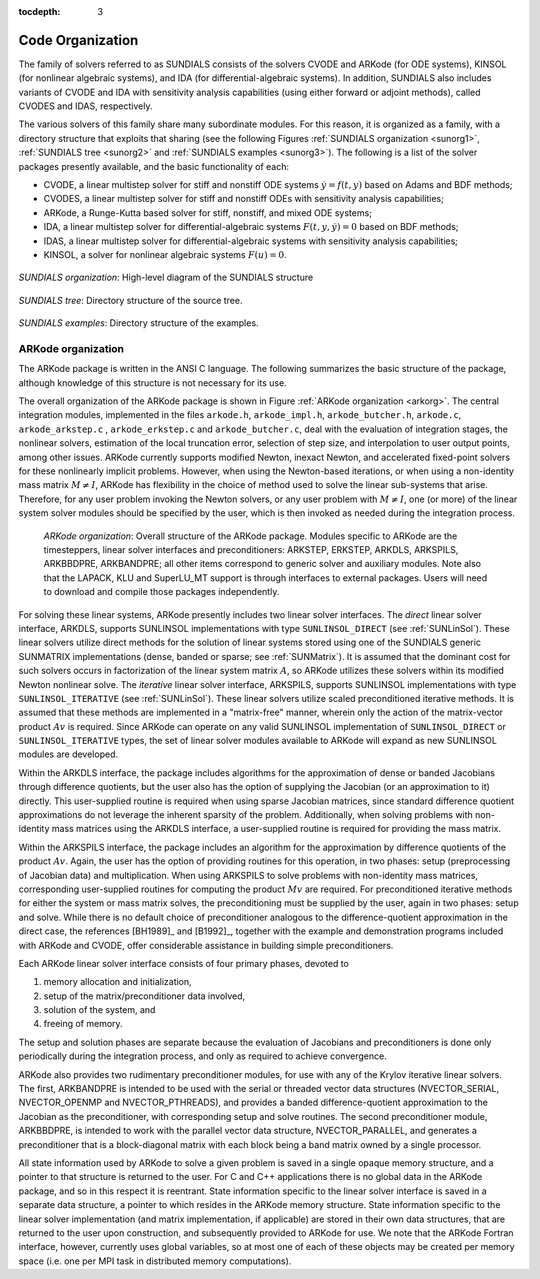 ..
   Programmer(s): Daniel R. Reynolds @ SMU
   ----------------------------------------------------------------
   Copyright (c) 2013, Southern Methodist University.
   All rights reserved.
   For details, see the LICENSE file.
   ----------------------------------------------------------------

:tocdepth: 3

.. _Organization:

=================
Code Organization
=================

The family of solvers referred to as SUNDIALS consists of the solvers
CVODE and ARKode (for ODE systems), KINSOL (for nonlinear algebraic
systems), and IDA (for differential-algebraic systems).  In addition,
SUNDIALS also includes variants of CVODE and IDA with sensitivity analysis
capabilities (using either forward or adjoint methods), called CVODES and
IDAS, respectively.

The various solvers of this family share many subordinate modules.
For this reason, it is organized as a family, with a directory
structure that exploits that sharing (see the following Figures
:ref:`SUNDIALS organization <sunorg1>`,
:ref:`SUNDIALS tree <sunorg2>` and
:ref:`SUNDIALS examples <sunorg3>`).  The following is a list of the
solver packages presently available, and the basic functionality
of each:

- CVODE, a linear multistep solver for stiff and nonstiff ODE systems
  :math:`\dot{y} = f(t,y)` based on Adams and BDF methods;
- CVODES, a linear multistep solver for stiff and nonstiff ODEs with
  sensitivity analysis capabilities;
- ARKode, a Runge-Kutta based solver for stiff, nonstiff, and mixed ODE systems;
- IDA, a linear multistep solver for differential-algebraic systems
  :math:`F(t,y,\dot{y}) = 0` based on BDF methods;
- IDAS, a linear multistep solver for differential-algebraic systems with sensitivity
  analysis capabilities;
- KINSOL, a solver for nonlinear algebraic systems :math:`F(u) = 0`.


.. _sunorg1:

.. figure:: figs/sunorg1.png
   :scale: 75%
   :align: center

   *SUNDIALS organization*: High-level diagram of the SUNDIALS structure


.. _sunorg2:

.. figure:: figs/sunorg2.png
   :scale: 75%
   :align: center

   *SUNDIALS tree*: Directory structure of the source tree.


.. _sunorg3:

.. figure:: figs/sunorg3.png
   :scale: 75%
   :align: center

   *SUNDIALS examples*: Directory structure of the examples.





ARKode organization
==========================

The ARKode package is written in the ANSI C language.  The
following summarizes the basic structure of the package, although
knowledge of this structure is not necessary for its use.

The overall organization of the ARKode package is shown in Figure
:ref:`ARKode organization <arkorg>`.  The central integration modules,
implemented in the files ``arkode.h``, ``arkode_impl.h``,
``arkode_butcher.h``, ``arkode.c``, ``arkode_arkstep.c`` ,
``arkode_erkstep.c`` and ``arkode_butcher.c``, deal with the
evaluation of integration stages, the nonlinear solvers, estimation of
the local truncation error, selection of step size, and interpolation
to user output points, among other issues.  ARKode currently supports
modified Newton, inexact Newton, and accelerated fixed-point solvers
for these nonlinearly implicit problems.  However, when using the
Newton-based iterations, or when using a non-identity mass matrix
:math:`M\ne I`, ARKode has flexibility in the choice of method used to
solve the linear sub-systems that arise.  Therefore, for any user
problem invoking the Newton solvers, or any user problem with
:math:`M\ne I`, one (or more) of the linear system solver modules
should be specified by the user, which is then invoked as needed
during the integration process.

.. _arkorg:

.. figure:: figs/arkorg.png

   *ARKode organization*: Overall structure of the ARKode package.
   Modules specific to ARKode are the timesteppers, linear solver
   interfaces and preconditioners: ARKSTEP, ERKSTEP, ARKDLS, ARKSPILS,
   ARKBBDPRE, ARKBANDPRE; all other items correspond to generic solver
   and auxiliary modules.  Note also that the LAPACK, KLU and
   SuperLU_MT support is through interfaces to external packages.
   Users will need to download and compile those packages independently.

For solving these linear systems, ARKode presently includes two linear
solver interfaces.  The *direct* linear solver interface, ARKDLS,
supports SUNLINSOL implementations with type ``SUNLINSOL_DIRECT`` (see
:ref:`SUNLinSol`).  These linear solvers utilize direct methods for
the solution of linear systems stored using one of the SUNDIALS generic
SUNMATRIX implementations (dense, banded or sparse; see
:ref:`SUNMatrix`).  It is assumed that the dominant cost for such
solvers occurs in factorization of the linear system matrix :math:`A`,
so ARKode utilizes these solvers within its modified Newton nonlinear solve.
The *iterative* linear solver interface, ARKSPILS, supports SUNLINSOL
implementations with type ``SUNLINSOL_ITERATIVE`` (see
:ref:`SUNLinSol`).  These linear solvers utilize scaled preconditioned
iterative methods.  It is assumed that these methods are implemented
in a "matrix-free" manner, wherein only the action of the
matrix-vector product :math:`Av` is required.  Since ARKode can
operate on any valid SUNLINSOL implementation of ``SUNLINSOL_DIRECT``
or ``SUNLINSOL_ITERATIVE`` types, the set of linear solver modules
available to ARKode will expand as new SUNLINSOL modules are developed.

Within the ARKDLS interface, the package includes algorithms for the
approximation of dense or banded Jacobians through difference
quotients, but the user also has the option of supplying the Jacobian
(or an approximation to it) directly.  This user-supplied
routine is required when using sparse Jacobian matrices, since
standard difference quotient approximations do not leverage the
inherent sparsity of the problem.  Additionally, when solving problems
with non-identity mass matrices using the ARKDLS interface, a
user-supplied routine is required for providing the mass matrix.

Within the ARKSPILS interface, the package includes an algorithm for
the approximation by difference quotients of the product
:math:`Av`. Again, the user has the option of providing routines for
this operation, in two phases: setup (preprocessing of Jacobian data)
and multiplication.  When using ARKSPILS to solve problems with
non-identity mass matrices, corresponding user-supplied routines for
computing the product :math:`Mv` are required.  For preconditioned
iterative methods for either the system or mass matrix solves, the
preconditioning must be supplied by the user, again in two phases:
setup and solve.  While there is no default choice of preconditioner
analogous to the difference-quotient approximation in the direct case,
the references [BH1989]_ and [B1992]_, together with the example and
demonstration programs included with ARKode and CVODE, offer
considerable assistance in building simple preconditioners.

Each ARKode linear solver interface consists of four primary phases,
devoted to

(1) memory allocation and initialization,
(2) setup of the matrix/preconditioner data involved,
(3) solution of the system, and
(4) freeing of memory.

The setup and solution phases are separate because the evaluation of
Jacobians and preconditioners is done only periodically during the
integration process, and only as required to achieve convergence.

ARKode also provides two rudimentary preconditioner modules, for
use with any of the Krylov iterative linear solvers.  The first,
ARKBANDPRE is intended to be used with the serial or threaded vector
data structures (NVECTOR_SERIAL, NVECTOR_OPENMP and NVECTOR_PTHREADS),
and provides a banded difference-quotient approximation to the
Jacobian as the preconditioner, with corresponding setup and solve
routines.  The second preconditioner module, ARKBBDPRE, is intended to
work with the parallel vector data structure, NVECTOR_PARALLEL, and
generates a preconditioner that is a block-diagonal matrix with each
block being a band matrix owned by a single processor.

All state information used by ARKode to solve a given problem is
saved in a single opaque memory structure, and a pointer to that
structure is returned to the user.  For C and C++ applications there
is no global data in the ARKode package, and so in this respect it is
reentrant.  State information specific to the linear solver interface
is saved in a separate data structure, a pointer to which resides in
the ARKode memory structure.  State information specific to the linear
solver implementation (and matrix implementation, if applicable) are
stored in their own data structures, that are returned to the user
upon construction, and subsequently provided to ARKode for use.  We
note that the ARKode Fortran interface, however, currently uses global
variables, so at most one of each of these objects may be created per
memory space (i.e. one per MPI task in distributed memory
computations).
